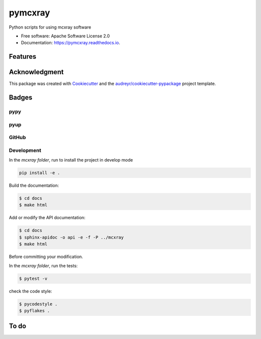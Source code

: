 ========
pymcxray
========

.. image:: https://img.shields.io/pypi/v/pymcxray.svg
    :target: https://pypi.python.org/pypi/pymcxray
    :alt: Pypi Status

.. image:: https://travis-ci.org/drix00/pymcxray.svg?branch=master
    :target: https://travis-ci.org/drix00/pymcxray
    :alt: Build Status

.. image:: https://readthedocs.org/projects/pymcxray/badge/?version=latest
    :target: https://pymcxray.readthedocs.io/en/latest/?badge=latest
    :alt: Documentation Status

.. image:: https://codecov.io/gh/drix00/pymcxray/branch/master/graph/badge.svg
    :target: https://codecov.io/gh/drix00/pymcxray
    :alt: Code coverage Status

.. image:: https://pyup.io/repos/github/drix00/pymcxray/shield.svg
    :target: https://pyup.io/repos/github/drix00/pymcxray/
    :alt: Updates

.. image:: https://img.shields.io/badge/license-Apache%202-blue.svg
    :target: https://raw.githubusercontent.com/drix00/pymcxray/master/LICENSE
    :alt: License Status

Python scripts for using mcxray software

* Free software: Apache Software License 2.0
* Documentation: https://pymcxray.readthedocs.io.

Features
--------

.. todo:: Refactor data structure and io code organization

.. todo:: Implement __eq__ for all data structure

.. todo:: Remove nose in test

.. todo:: Add and reorganize test data

.. todo:: Refactor testing utilities

.. todo:: Improve code coverage

.. todo:: Improve project setup

.. todo:: Improve project release

.. todo:: Improve Travis CI integration

.. todo:: Update API documentations

.. todo:: Correct documentation warnings

.. todo:: Update and improve documentations

Acknowledgment
--------------

This package was created with Cookiecutter_ and the `audreyr/cookiecutter-pypackage`_ project template.

.. _Cookiecutter: https://github.com/audreyr/cookiecutter
.. _`audreyr/cookiecutter-pypackage`: https://github.com/audreyr/cookiecutter-pypackage

Badges
------

pypy
====

.. image:: https://img.shields.io/pypi/v/pysemeels.svg
   :target: https://pypi.python.org/pypi/pysemeels

.. image:: https://img.shields.io/pypi/l/pysemeels.svg
   :target: https://pypi.python.org/pypi/pysemeels

.. image:: https://img.shields.io/pypi/dm/pysemeels.svg
   :target: https://pypi.python.org/pypi/pysemeels
.. image:: https://img.shields.io/pypi/dw/pysemeels.svg
   :target: https://pypi.python.org/pypi/pysemeels
.. image:: https://img.shields.io/pypi/dd/pysemeels.svg
   :target: https://pypi.python.org/pypi/pysemeels

.. image:: https://img.shields.io/pypi/wheel/pysemeels.svg
   :target: https://pypi.python.org/pypi/pysemeels
.. image:: https://img.shields.io/pypi/format/pysemeels.svg
   :target: https://pypi.python.org/pypi/pysemeels
.. image:: https://img.shields.io/pypi/pyversions/pysemeels.svg
   :target: https://pypi.python.org/pypi/pysemeels
.. image:: https://img.shields.io/pypi/implementation/pysemeels.svg
   :target: https://pypi.python.org/pypi/pysemeels

.. image:: https://img.shields.io/pypi/status/pysemeels.svg
   :target: https://pypi.python.org/pypi/pysemeels

pyup
====

.. image:: https://pyup.io/repos/github/drix00/pysemeels/shield.svg
   :target: https://pyup.io/repos/github/drix00/pysemeels/
   :alt: Updates

.. image:: https://pyup.io/repos/github/drix00/pysemeels/python-3-shield.svg
   :target: https://pyup.io/repos/github/drix00/pysemeels/
   :alt: Python 3

GitHub
======

.. image:: https://img.shields.io/github/issues/drix00/pysemeels.svg
   :target: https://github.com/drix00/pysemeels/issues

.. image:: https://img.shields.io/github/forks/drix00/pysemeels.svg
   :target: https://github.com/drix00/pysemeels/network

.. image:: https://img.shields.io/github/stars/drix00/pysemeels.svg
   :target: https://github.com/drix00/pysemeels/stargazers


Development
===========

In the *mcxray folder*, run to install the project in develop mode

.. code:: shell

   pip install -e .

Build the documentation:

.. code-block:: console

    $ cd docs
    $ make html

Add or modify the API documentation:

.. code-block:: console

    $ cd docs
    $ sphinx-apidoc -o api -e -f -P ../mcxray
    $ make html

Before committing your modification.

In the *mcxray folder*, run the tests:

.. code-block:: console

    $ pytest -v

check the code style:

.. code-block:: console

    $ pycodestyle .
    $ pyflakes .


To do
-----

.. todolist::
